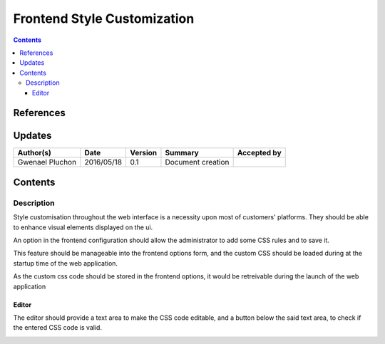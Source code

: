 .. _FR__custom_css:

============================
Frontend Style Customization
============================

.. contents::
   :depth: 3


References
==========

Updates
=======

.. csv-table::
   :header: "Author(s)", "Date", "Version", "Summary", "Accepted by"

   "Gwenael Pluchon", "2016/05/18", "0.1", "Document creation", ""

Contents
========

.. _FR__Title__Desc:

Description
-----------

Style customisation throughout the web interface is a necessity upon most of customers' platforms. They should be able to enhance visual elements displayed on the ui.

An option in the frontend configuration should allow the administrator to add some CSS rules and to save it.

This feature should be manageable into the frontend options form, and the custom CSS should be loaded during at the startup time of the web application.

As the custom css code should be stored in the frontend options, it would be retreivable during the launch of the web application

Editor
""""""

The editor should provide a text area to make the CSS code editable, and a button below the said text area, to check if the entered CSS code is valid.

.. image:: ../mockups/custom-css.*

